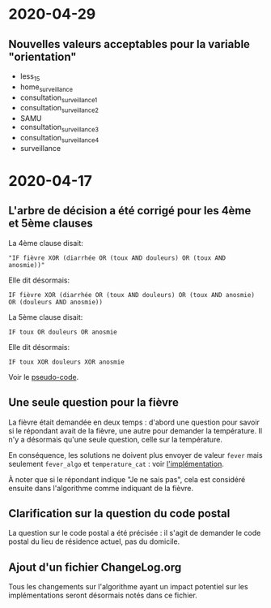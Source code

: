 * 2020-04-29

** Nouvelles valeurs acceptables pour la variable "orientation"

 - less_15
 - home_surveillance
 - consultation_surveillance_1
 - consultation_surveillance_2
 - SAMU
 - consultation_surveillance_3
 - consultation_surveillance_4
 - surveillance

* 2020-04-17

** L'arbre de décision a été corrigé pour les 4ème et 5ème clauses

La 4ème clause disait:

: "IF fièvre XOR (diarrhée OR (toux AND douleurs) OR (toux AND anosmie))"

Elle dit désormais:

: IF fièvre XOR (diarrhée OR (toux AND douleurs) OR (toux AND anosmie) OR (douleurs AND anosmie))

La 5ème clause disait:

: IF toux OR douleurs OR anosmie
 
Elle dit désormais:

: IF toux XOR douleurs XOR anosmie

Voir le [[file:pseudo-code.org][pseudo-code]].

** Une seule question pour la fièvre

La fièvre était demandée en deux temps : d'abord une question pour
savoir si le répondant avait de la fièvre, une autre pour demander la
température.  Il n'y a désormais qu'une seule question, celle sur la
température.

En conséquence, les solutions ne doivent plus envoyer de valeur ~fever~
mais seulement ~fever_algo~ et ~temperature_cat~ : voir [[file:implementation.org][l'implémentation]].

À noter que si le répondant indique "Je ne sais pas", cela est
considéré ensuite dans l'algorithme comme indiquant de la fièvre.

** Clarification sur la question du code postal

La question sur le code postal a été précisée : il s'agit de demander
le code postal du lieu de résidence actuel, pas du domicile.

** Ajout d'un fichier ChangeLog.org

Tous les changements sur l'algorithme ayant un impact potentiel sur
les implémentations seront désormais notés dans ce fichier.
